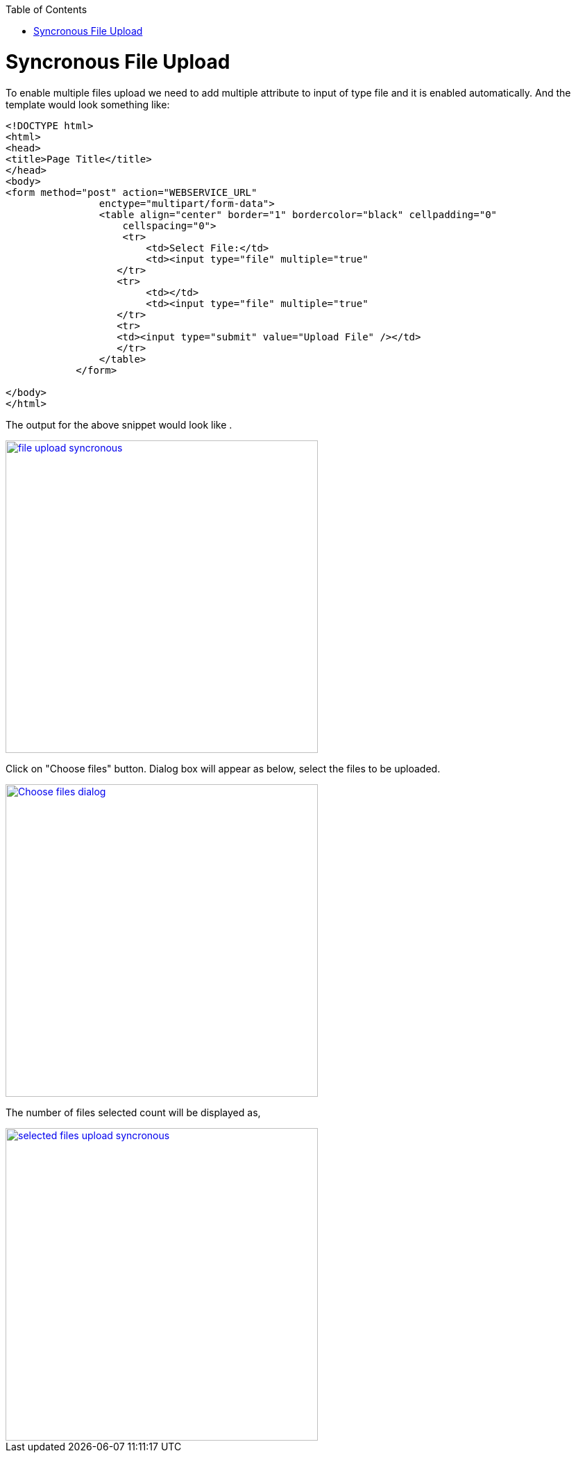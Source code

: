 :toc: macro
toc::[]


= Syncronous File Upload

To enable multiple files upload we need to add multiple attribute to input of type file and it is enabled automatically.
And the template would look something like:

[source,bash]
----
<!DOCTYPE html>
<html>
<head>
<title>Page Title</title>
</head>
<body>
<form method="post" action="WEBSERVICE_URL"
                enctype="multipart/form-data">
                <table align="center" border="1" bordercolor="black" cellpadding="0"
                    cellspacing="0">
                    <tr>
                        <td>Select File:</td>
                        <td><input type="file" multiple="true" 											name="uploadedFile" size="100" /></td>
                   </tr>
                   <tr>
                        <td></td>
                        <td><input type="file" multiple="true" 											name="uploadedFile" size="100" /></td>
                   </tr>
                   <tr>
                   <td><input type="submit" value="Upload File" /></td>
                   </tr>
                </table>
            </form>

</body>
</html>

----

The output for the above snippet would look like .

image::images/client-gui-sencha/file_upload_syncronous.png[,width="450",File Upload Syncronous,link="https://github.com/devonfw/devon-guide/wiki/images/client-gui-sencha/file_upload_syncronous.png"]

Click on "Choose files" button. Dialog box will appear as below, select the files to be uploaded.

image::images/client-gui-sencha/Choose_files_dialog.png[,width="450",Choose file dialog,link="https://github.com/devonfw/devon-guide/wiki/images/client-gui-sencha/Choose_files_dialog.png"]

The number of files selected count will be displayed as,

image::images/client-gui-sencha/selected_files_upload_syncronous.png[,width="450",Choose file dialog,link="https://github.com/devonfw/devon-guide/wiki/images/client-gui-sencha/selected_files_upload_syncronous.png"]


